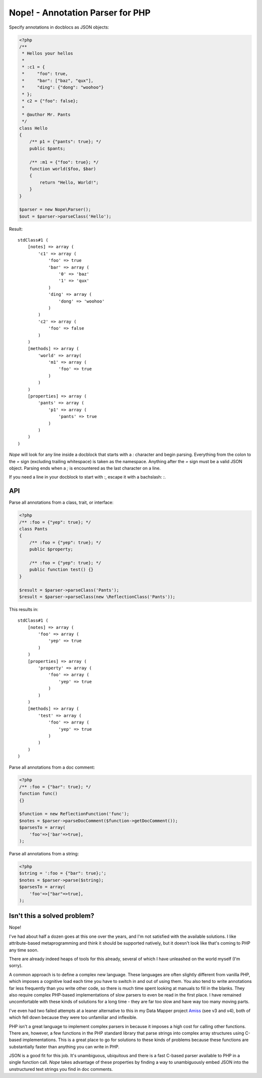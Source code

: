 Nope! - Annotation Parser for PHP
=================================

Specify annotations in docblocs as JSON objects:

.. code-block:: php

    <?php
    /**
     * Hellos your hellos
     *
     * :c1 = {
     *     "foo": true,
     *     "bar": ["baz", "qux"],
     *     "ding": {"dong": "woohoo"}
     * };
     * c2 = {"foo": false};
     *
     * @author Mr. Pants
     */
    class Hello
    {
        /** p1 = {"pants": true}; */
        public $pants;

        /** :m1 = {"foo": true}; */
        function world($foo, $bar)
        {
            return "Hello, World!";
        }
    }

    $parser = new Nope\Parser();
    $out = $parser->parseClass('Hello');


Result::

    stdClass#1 (
        [notes] => array (
            'c1' => array (
                'foo' => true
                'bar' => array (
                    '0' => 'baz'
                    '1' => 'qux'
                )
                'ding' => array (
                    'dong' => 'woohoo'
                )
            )
            'c2' => array (
                'foo' => false
            )
        )
        [methods] => array (
            'world' => array(
                'm1' => array (
                    'foo' => true
                )
            )
        )
        [properties] => array (
            'pants' => array (
                'p1' => array (
                    'pants' => true
                )
            )
        )
    )


*Nope* will look for any line inside a docblock that starts with a `:` character and begin
parsing. Everything from the colon to the `=` sign (excluding trailing whitespace) is
taken as the namespace. Anything after the `=` sign must be a valid JSON object. Parsing
ends when a `;` is encountered as the last character on a line.

If you need a line in your docblock to start with `:`, escape it with a bachslash: `\:`.


API
---

Parse all annotations from a class, trait, or interface:

.. code-block:: php

    <?php
    /** :foo = {"yep": true}; */
    class Pants
    {
        /** :foo = {"yep": true}; */
        public $property;

        /** :foo = {"yep": true}; */
        public function test() {}
    }

    $result = $parser->parseClass('Pants');
    $result = $parser->parseClass(new \ReflectionClass('Pants'));


This results in::

    stdClass#1 (
        [notes] => array (
            'foo' => array (
                'yep' => true
            )
        )
        [properties] => array (
            'property' => array (
                'foo' => array (
                    'yep' => true
                )
            )
        )
        [methods] => array (
            'test' => array (
                'foo' => array (
                    'yep' => true
                )
            )
        )
    )

Parse all annotations from a doc comment:

.. code-block:: php

    <?php
    /** :foo = {"bar": true}; */
    function func()
    {}

    $function = new ReflectionFunction('func');
    $notes = $parser->parseDocComment($function->getDocComment());
    $parsesTo = array(
        'foo'=>['bar'=>true],
    );


Parse all annotations from a string:

.. code-block:: php

    <?php
    $string = ':foo = {"bar": true};';
    $notes = $parser->parse($string);
    $parsesTo = array(
        'foo'=>["bar"=>true],
    );



Isn't this a solved problem?
----------------------------

Nope!

I've had about half a dozen goes at this one over the years, and I'm not satisfied with
the available solutions. I like attribute-based metaprogramming and think it should be
supported natively, but it doesn't look like that's coming to PHP any time soon.

There are already indeed heaps of tools for this already, several of which I have
unleashed on the world myself (I'm sorry).

A common approach is to define a complex new language. These languages are often slightly
different from vanilla PHP, which imposes a cognitive load each time you have to switch in
and out of using them. You also tend to write annotations far less frequently than
you write other code, so there is much time spent looking at manuals to fill in the blanks. 
They also require complex PHP-based implementations of slow parsers to even be read in the
first place. I have remained uncomfortable with these kinds of solutions for a long time -
they are far too slow and have way too many moving parts.

I've even had two failed attempts at a leaner alternative to this in my Data Mapper
project `Amiss <http://github.com/shabbyrobe/amiss>`_ (see v3 and v4), both of which fell
down because they were too unfamiliar and inflexible.

PHP isn't a great language to implement complex parsers in because it imposes a high cost
for calling other functions. There are, however, a few functions in the PHP standard
library that parse strings into complex array structures using C-based implementations.
This is a great place to go for solutions to these kinds of problems because these
functions are substantially faster than anything you can write in PHP.

JSON is a good fit for this job. It's unambiguous, ubiquitous and there is a fast C-based
parser available to PHP in a single function call. *Nope* takes advantage of these
properties by finding a way to unambiguously embed JSON into the unstructured text strings
you find in doc comments.

